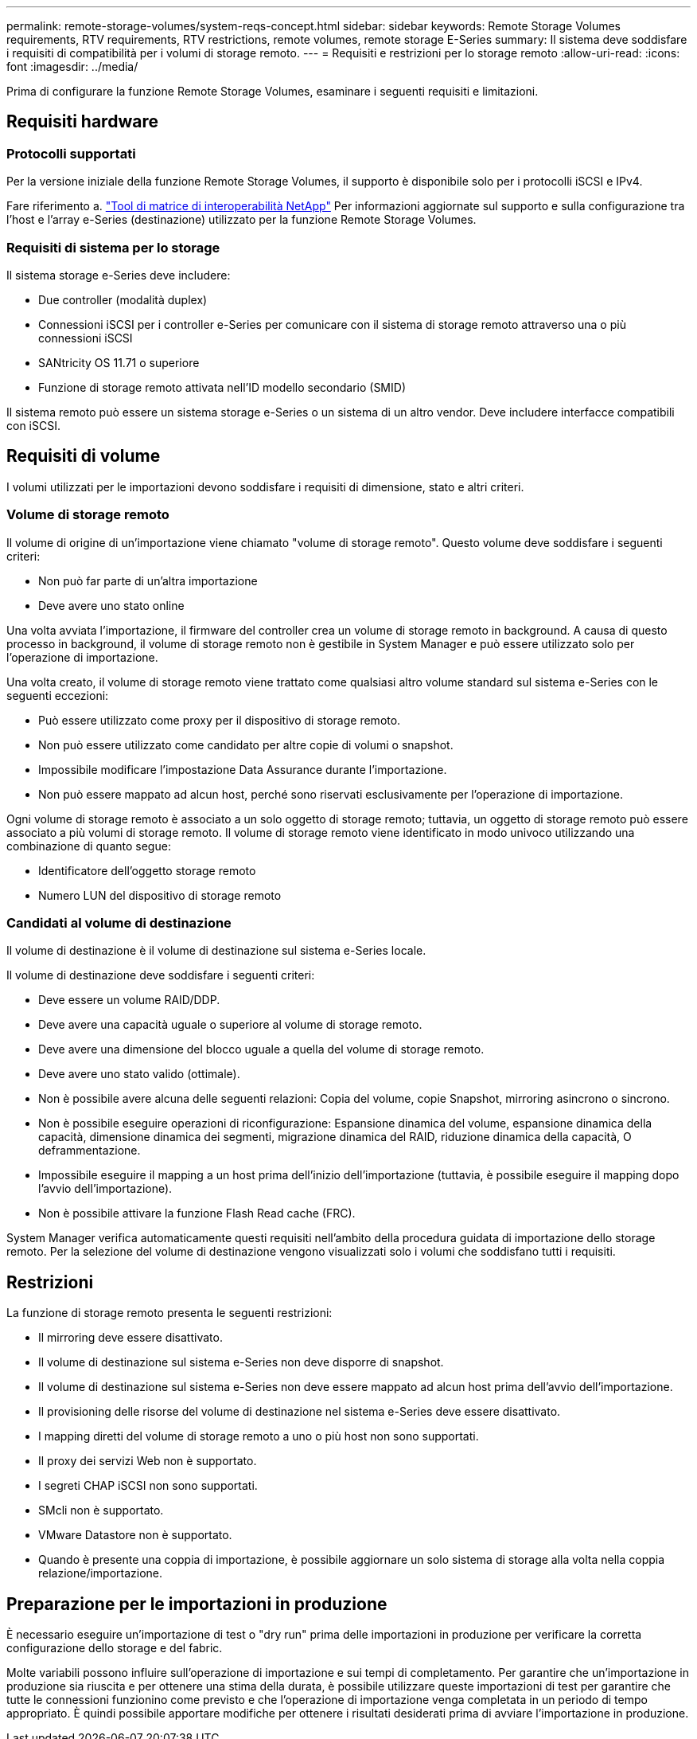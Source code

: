 ---
permalink: remote-storage-volumes/system-reqs-concept.html 
sidebar: sidebar 
keywords: Remote Storage Volumes requirements, RTV requirements, RTV restrictions, remote volumes, remote storage E-Series 
summary: Il sistema deve soddisfare i requisiti di compatibilità per i volumi di storage remoto. 
---
= Requisiti e restrizioni per lo storage remoto
:allow-uri-read: 
:icons: font
:imagesdir: ../media/


[role="lead"]
Prima di configurare la funzione Remote Storage Volumes, esaminare i seguenti requisiti e limitazioni.



== Requisiti hardware



=== Protocolli supportati

Per la versione iniziale della funzione Remote Storage Volumes, il supporto è disponibile solo per i protocolli iSCSI e IPv4.

Fare riferimento a. http://mysupport.netapp.com/matrix["Tool di matrice di interoperabilità NetApp"^] Per informazioni aggiornate sul supporto e sulla configurazione tra l'host e l'array e-Series (destinazione) utilizzato per la funzione Remote Storage Volumes.



=== Requisiti di sistema per lo storage

Il sistema storage e-Series deve includere:

* Due controller (modalità duplex)
* Connessioni iSCSI per i controller e-Series per comunicare con il sistema di storage remoto attraverso una o più connessioni iSCSI
* SANtricity OS 11.71 o superiore
* Funzione di storage remoto attivata nell'ID modello secondario (SMID)


Il sistema remoto può essere un sistema storage e-Series o un sistema di un altro vendor. Deve includere interfacce compatibili con iSCSI.



== Requisiti di volume

I volumi utilizzati per le importazioni devono soddisfare i requisiti di dimensione, stato e altri criteri.



=== Volume di storage remoto

Il volume di origine di un'importazione viene chiamato "volume di storage remoto". Questo volume deve soddisfare i seguenti criteri:

* Non può far parte di un'altra importazione
* Deve avere uno stato online


Una volta avviata l'importazione, il firmware del controller crea un volume di storage remoto in background. A causa di questo processo in background, il volume di storage remoto non è gestibile in System Manager e può essere utilizzato solo per l'operazione di importazione.

Una volta creato, il volume di storage remoto viene trattato come qualsiasi altro volume standard sul sistema e-Series con le seguenti eccezioni:

* Può essere utilizzato come proxy per il dispositivo di storage remoto.
* Non può essere utilizzato come candidato per altre copie di volumi o snapshot.
* Impossibile modificare l'impostazione Data Assurance durante l'importazione.
* Non può essere mappato ad alcun host, perché sono riservati esclusivamente per l'operazione di importazione.


Ogni volume di storage remoto è associato a un solo oggetto di storage remoto; tuttavia, un oggetto di storage remoto può essere associato a più volumi di storage remoto. Il volume di storage remoto viene identificato in modo univoco utilizzando una combinazione di quanto segue:

* Identificatore dell'oggetto storage remoto
* Numero LUN del dispositivo di storage remoto




=== Candidati al volume di destinazione

Il volume di destinazione è il volume di destinazione sul sistema e-Series locale.

Il volume di destinazione deve soddisfare i seguenti criteri:

* Deve essere un volume RAID/DDP.
* Deve avere una capacità uguale o superiore al volume di storage remoto.
* Deve avere una dimensione del blocco uguale a quella del volume di storage remoto.
* Deve avere uno stato valido (ottimale).
* Non è possibile avere alcuna delle seguenti relazioni: Copia del volume, copie Snapshot, mirroring asincrono o sincrono.
* Non è possibile eseguire operazioni di riconfigurazione: Espansione dinamica del volume, espansione dinamica della capacità, dimensione dinamica dei segmenti, migrazione dinamica del RAID, riduzione dinamica della capacità, O deframmentazione.
* Impossibile eseguire il mapping a un host prima dell'inizio dell'importazione (tuttavia, è possibile eseguire il mapping dopo l'avvio dell'importazione).
* Non è possibile attivare la funzione Flash Read cache (FRC).


System Manager verifica automaticamente questi requisiti nell'ambito della procedura guidata di importazione dello storage remoto. Per la selezione del volume di destinazione vengono visualizzati solo i volumi che soddisfano tutti i requisiti.



== Restrizioni

La funzione di storage remoto presenta le seguenti restrizioni:

* Il mirroring deve essere disattivato.
* Il volume di destinazione sul sistema e-Series non deve disporre di snapshot.
* Il volume di destinazione sul sistema e-Series non deve essere mappato ad alcun host prima dell'avvio dell'importazione.
* Il provisioning delle risorse del volume di destinazione nel sistema e-Series deve essere disattivato.
* I mapping diretti del volume di storage remoto a uno o più host non sono supportati.
* Il proxy dei servizi Web non è supportato.
* I segreti CHAP iSCSI non sono supportati.
* SMcli non è supportato.
* VMware Datastore non è supportato.
* Quando è presente una coppia di importazione, è possibile aggiornare un solo sistema di storage alla volta nella coppia relazione/importazione.




== Preparazione per le importazioni in produzione

È necessario eseguire un'importazione di test o "dry run" prima delle importazioni in produzione per verificare la corretta configurazione dello storage e del fabric.

Molte variabili possono influire sull'operazione di importazione e sui tempi di completamento. Per garantire che un'importazione in produzione sia riuscita e per ottenere una stima della durata, è possibile utilizzare queste importazioni di test per garantire che tutte le connessioni funzionino come previsto e che l'operazione di importazione venga completata in un periodo di tempo appropriato. È quindi possibile apportare modifiche per ottenere i risultati desiderati prima di avviare l'importazione in produzione.
